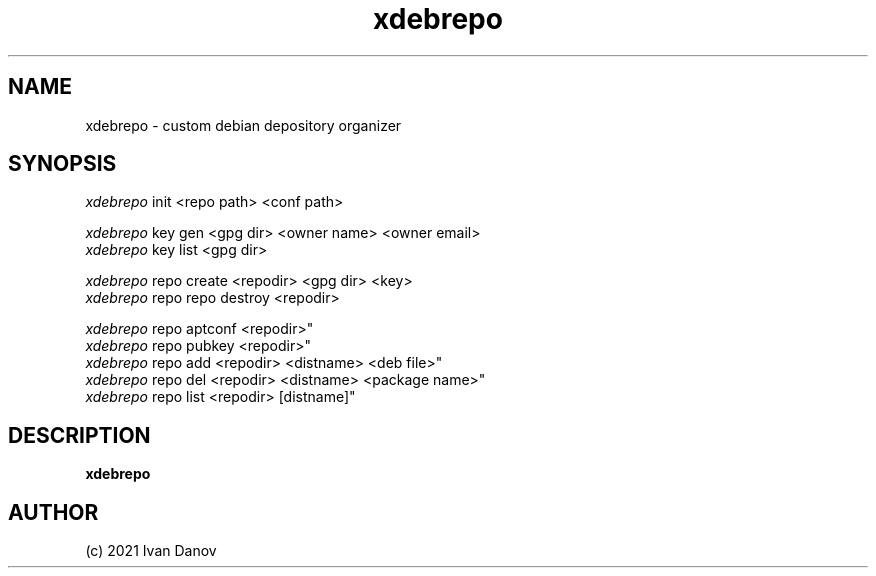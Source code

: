 .TH xdebrepo 1 "2021" "xdebrepo v1.0.523+a264e40" "xdebrepo manual"
.SH NAME
xdebrepo \- custom debian depository organizer
.SH SYNOPSIS
.sp
.nf
\fIxdebrepo\fR init <repo path> <conf path>

\fIxdebrepo\fR key gen <gpg dir> <owner name> <owner email>
\fIxdebrepo\fR key list <gpg dir>

\fIxdebrepo\fR repo create <repodir> <gpg dir> <key>
\fIxdebrepo\fR repo repo destroy <repodir>

\fIxdebrepo\fR repo aptconf <repodir>"
\fIxdebrepo\fR repo pubkey <repodir>"
\fIxdebrepo\fR repo add <repodir> <distname> <deb file>"
\fIxdebrepo\fR repo del <repodir> <distname> <package name>"
\fIxdebrepo\fR repo list <repodir> [distname]"
.fi
.sp
.SH DESCRIPTION
.sp
.B xdebrepo

.RS
.SH AUTHOR
(c) 2021 Ivan Danov
